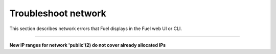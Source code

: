 .. _ug-network:

Troubleshoot network
~~~~~~~~~~~~~~~~~~~~

This section describes network errors that Fuel displays in the Fuel web UI
or CLI.

-----

**New IP ranges for network 'public'(2) do not cover already allocated IPs**

.. list-table::
   :widths: 3 15

   * - **Description**
     - The error appears when you modify the **network IP ranges** of
       the deployed OpenStack environment and the new ranges do not cover
       the already allocated (during the previous deployment) virtual
       IP addresses or nodes' IP addresses.

   * - **Steps to resolve**

       #. Log in to the Fuel CLI.

       #. Obtain the allocated IP address:

          #. View the ``/etc/astute.yaml`` file.
          #. Get the IP address from the ``network_metadata[nodes]`` list.

       #. Alternatively, download the interfaces information:

          .. code-block:: console

             fuel --env <ENV_ID> network --download --dir <PATH>

       #. Proceed with one of the following:

          * Adjust the new network IP ranges to cover all allocated IP addresses.
          * Reset the OpenStack environment and update the network ranges.
          * If only a few nodes do not fit into the new network IP ranges:

            #. Delete the affected nodes from the environment.
            #. Update the network ranges.
            #. Re-add the deleted nodes.